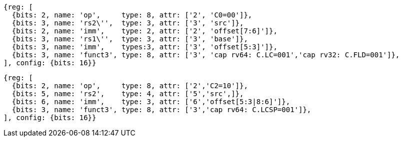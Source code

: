 //c-sp load and store, css format--is this correct?

[wavedrom, ,svg]
....
{reg: [
  {bits: 2, name: 'op',     type: 8, attr: ['2', 'C0=00']},
  {bits: 3, name: 'rs2\'',  type: 3, attr: ['3', 'src']},
  {bits: 2, name: 'imm',    type: 2, attr: ['2', 'offset[7:6]']},
  {bits: 3, name: 'rs1\'',  type: 3, attr: ['3', 'base']},
  {bits: 3, name: 'imm',    types:3, attr: ['3', 'offset[5:3]']},
  {bits: 3, name: 'funct3', type: 8, attr: ['3', 'cap rv64: C.LC=001','cap rv32: C.FLD=001']},
], config: {bits: 16}}
....

[wavedrom, ,svg]
....
{reg: [
  {bits: 2, name: 'op',     type: 8, attr: ['2','C2=10']},
  {bits: 5, name: 'rs2',    type: 4, attr: ['5','src',]},
  {bits: 6, name: 'imm',    type: 3, attr: ['6','offset[5:3|8:6]']},
  {bits: 3, name: 'funct3', type: 8, attr: ['3','cap rv64: C.LCSP=001']},
], config: {bits: 16}}
....
